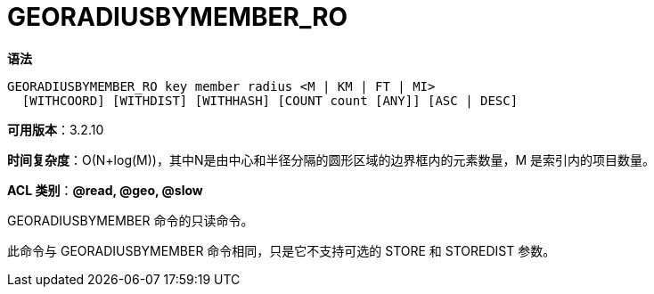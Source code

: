 = GEORADIUSBYMEMBER_RO

**语法**

[source,text]
----
GEORADIUSBYMEMBER_RO key member radius <M | KM | FT | MI>
  [WITHCOORD] [WITHDIST] [WITHHASH] [COUNT count [ANY]] [ASC | DESC]
----

**可用版本**：3.2.10

**时间复杂度**：O(N+log(M))，其中N是由中心和半径分隔的圆形区域的边界框内的元素数量，M 是索引内的项目数量。

**ACL 类别**：**@read, @geo, @slow**

GEORADIUSBYMEMBER 命令的只读命令。

此命令与 GEORADIUSBYMEMBER 命令相同，只是它不支持可选的 STORE 和 STOREDIST 参数。

